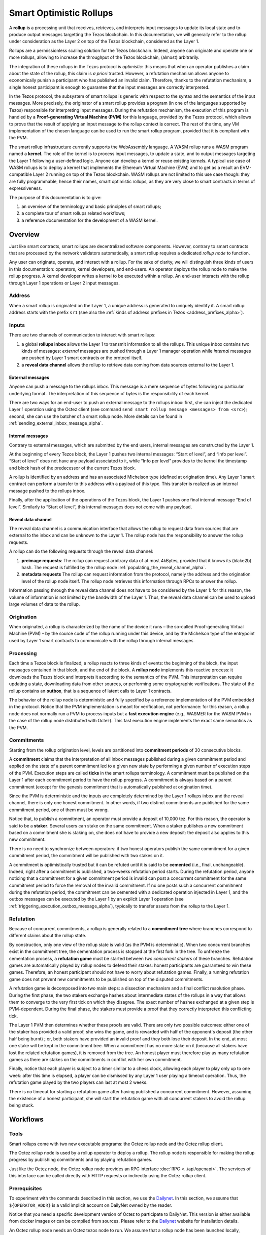 Smart Optimistic Rollups
========================

A **rollup** is a processing unit that receives, retrieves, and
interprets input messages to update its local state and to produce
output messages targetting the Tezos blockchain. In this
documentation, we will generally refer to the rollup under
consideration as the Layer 2 on top of the Tezos blockchain,
considered as the Layer 1.

Rollups are a permissionless scaling solution for the Tezos
blockchain.  Indeed, anyone can originate and operate one or more
rollups, allowing to increase the throughput of the Tezos blockchain,
(almost) arbitrarily.

The integration of these rollups in the Tezos protocol is
*optimistic*: this means that when an operator publishes a claim about
the state of the rollup, this claim is *a priori* trusted. However, a
refutation mechanism allows anyone to economically punish a
participant who has published an invalid claim. Therefore, thanks to
the refutation mechanism, a single honest participant is enough to
guarantee that the input messages are correctly interpreted.

In the Tezos protocol, the subsystem of smart rollups is generic with
respect to the syntax and the semantics of the input messages. More
precisely, the originator of a smart rollup provides a program (in one
of the languages supported by Tezos) responsible for interpreting
input messages. During the refutation mechanism, the execution of this
program is handled by a **Proof-generating Virtual Machine (PVM)** for
this language, provided by the Tezos protocol, which allows to prove
that the result of applying an input message to the rollup context is
correct. The rest of the time, any VM implementation of the chosen
language can be used to run the smart rollup program, provided that it
is compliant with the PVM.

The smart rollup infrastructure currently supports the WebAssembly
language. A WASM rollup runs a WASM program named a **kernel**. The
role of the kernel is to process input messages, to update a state,
and to output messages targeting the Layer 1 following a user-defined
logic. Anyone can develop a kernel or reuse existing kernels. A
typical use case of WASM rollups is to deploy a kernel that implements
the Ethereum Virtual Machine (EVM) and to get as a result an
EVM-compatible Layer 2 running on top of the Tezos blockchain. WASM
rollups are not limited to this use case though: they are fully
programmable, hence their names, smart optimistic rollups, as they are
very close to smart contracts in terms of expressiveness.

The purpose of this documentation is to give:

#. an overview of the terminology and basic principles of smart rollups;
#. a complete tour of smart rollups related workflows;
#. a reference documentation for the development of a WASM kernel.

Overview
--------

Just like smart contracts, smart rollups are decentralized software
components. However, contrary to smart contracts that are processed
by the network validators automatically, a smart rollup requires
a dedicated *rollup node* to function.

Any user can originate, operate, and interact with a rollup. For the
sake of clarity, we will distinguish three kinds of users in this
documentation: operators, kernel developers, and end-users. An
operator deploys the rollup node to make the rollup progress. A kernel
developer writes a kernel to be executed within a rollup. An end-user
interacts with the rollup through Layer 1 operations or Layer 2 input
messages.

Address
^^^^^^^

When a smart rollup is originated on the Layer 1, a unique address is
generated to uniquely identify it. A smart rollup address starts with
the prefix ``sr1``
(see also the :ref:`kinds of address prefixes in Tezos <address_prefixes_alpha>`).

Inputs
^^^^^^

There are two channels of communication to interact with smart rollups:

#. a global **rollups inbox** allows the Layer 1 to transmit
   information to all the rollups. This unique inbox contains two
   kinds of messages: *external* messages are pushed through a Layer 1
   manager operation while *internal* messages are pushed by Layer 1
   smart contracts or the protocol itself.

#. a **reveal data channel** allows the rollup to retrieve data
   coming from data sources external to the Layer 1.


External messages
"""""""""""""""""

Anyone can push a message to the rollups inbox. This message is a mere
sequence of bytes following no particular underlying format. The
interpretation of this sequence of bytes is the responsibility of each
kernel.

There are two ways for an end-user to push an external message to the
rollups inbox: first, she can inject the dedicated Layer 1 operation
using the Octez client (see command ``send smart rollup message
<messages> from <src>``); second, she can use the batcher
of a smart rollup node. More details can be found in :ref:`sending_external_inbox_message_alpha`.

Internal messages
"""""""""""""""""

Contrary to external messages, which are submitted by the end users,
internal messages are constructed by the Layer 1.

At the beginning of every Tezos block, the Layer 1 pushes two internal
messages: “Start of level”, and “Info per level”. “Start of level”
does not have any payload associated to it, while “Info per level”
provides to the kernel the timestamp and block hash of the predecessor
of the current Tezos block.

A rollup is identified by an address and has an associated Michelson
type (defined at origination time). Any Layer 1 smart contract can
perform a transfer to this address with a payload of this type. This
transfer is realized as an internal message pushed to the rollups
inbox.

Finally, after the application of the operations of the Tezos block,
the Layer 1 pushes one final internal message “End of
level”. Similarly to “Start of level“, this internal messages does not
come with any payload.


Reveal data channel
"""""""""""""""""""

The reveal data channel is a communication interface that allows the
rollup to request data from sources that are external to the inbox and
can be unknown to the Layer 1. The rollup node has the responsibility
to answer the rollup requests.

A rollup can do the following requests through the reveal data channel:

#. **preimage requests**: The rollup can request arbitrary data of at
   most 4kBytes, provided that it knows its (blake2b) hash. The
   request is fulfilled by the rollup node
   :ref:`populating_the_reveal_channel_alpha`.

#. **metadata requests** The rollup can request information from the
   protocol, namely the address and the origination level of the
   rollup node itself. The rollup node retrieves this information
   through RPCs to answer the rollup.

Information passing through the reveal data channel does not have to
be considered by the Layer 1: for this reason, the volume of
information is not limited by the bandwidth of the Layer 1. Thus, the
reveal data channel can be used to upload large volumes of data to the
rollup.

Origination
^^^^^^^^^^^
When originated, a rollup is characterized by the name of the device
it runs – the so-called Proof-generating Virtual Machine (PVM) – by
the source code of the rollup running under this device, and by the
Michelson type of the entrypoint used by Layer 1 smart contracts to
communicate with the rollup through internal messages.

Processing
^^^^^^^^^^
Each time a Tezos block is finalized, a rollup reacts to three kinds
of events: the beginning of the block, the input messages contained in
that block, and the end of the block. A **rollup node** implements this
reactive process: it downloads the Tezos block and interprets it
according to the semantics of the PVM. This interpretation can require
updating a state, downloading data from other sources, or performing
some cryptographic verifications. The state of the rollup contains
an **outbox**, that is a sequence of latent calls to Layer 1 contracts.

The behavior of the rollup node is deterministic and fully specified
by a reference implementation of the PVM embedded in the
protocol. Notice that the PVM implementation is meant for
verification, not performance: for this reason, a rollup node does not
normally run a PVM to process inputs but a **fast execution engine**
(e.g., WASMER for the WASM PVM in the case of the rollup node
distributed with Octez). This fast execution engine implements the
exact same semantics as the PVM.

Commitments
^^^^^^^^^^^

Starting from the rollup origination level, levels are partitioned
into **commitment periods** of 30 consecutive blocks.

A **commitment** claims that the interpretation of all inbox messages
published during a given commitment period and applied on the state of
a parent commitment led to a given new state by performing a given
number of execution steps of the PVM. Execution steps are called
**ticks** in the smart rollups terminology. A commitment must be
published on the Layer 1 after each commitment period to have the rollup
progress. A commitment is always based on a parent commitment (except
for the genesis commitment that is automatically published at
origination time).

Since the PVM is deterministic and the inputs are completely
determined by the Layer 1 rollups inbox and the reveal channel, there
is only one honest commitment. In other words, if two distinct
commitments are published for the same commitment period, one of them
must be wrong.

Notice that, to publish a commitment, an operator must provide a
deposit of 10,000 tez. For this reason, the operator is said to be a
**staker**. Several users can stake on the same commitment. When a
staker publishes a new commitment based on a commitment she is staking
on, she does not have to provide a new deposit: the deposit also
applies to this new commitment.

There is no need to synchronize between operators: if two honest
operators publish the same commitment for a given commitment period,
the commitment will be published with two stakes on it.

A commitment is optimistically trusted but it can be refuted until it
is said to be **cemented** (i.e., final, unchangeable). Indeed, right
after a commitment is published, a two-weeks refutation period
starts. During the refutation period, anyone noticing that a
commitment for a given commitment period is invalid can post a
concurrent commitment for the same commitment period to force the
removal of the invalid commitment. If no one posts such a concurrent
commitment during the refutation period, the commitment can be
cemented with a dedicated operation injected in Layer 1, and the
outbox messages can be executed by the Layer 1 by an explicit Layer 1
operation (see :ref:`triggering_execution_outbox_message_alpha`), typically
to transfer assets from the rollup to the Layer 1.

Refutation
^^^^^^^^^^

Because of concurrent commitments, a rollup is generally related to a
**commitment tree** where branches correspond to different claims
about the rollup state.

By construction, only one view of the rollup state is valid (as the
PVM is deterministic). When two concurrent branches exist in the
commitment tree, the cementation process is stopped at the first fork
in the tree. To unfreeze the cementation process, a **refutation
game** must be started between *two concurrent stakers* of these
branches. Refutation games are automatically played by rollup nodes to
defend their stakes: honest participants are guaranteed to win these
games. Therefore, an honest participant should not have to worry about
refutation games. Finally, a running refutation game does not prevent
new commitments to be published on top of the disputed commitments.

A refutation game is decomposed into two main steps: a dissection
mechanism and a final conflict resolution phase. During the first
phase, the two stakers exchange hashes about intermediate states of
the rollups in a way that allows them to converge to the very first
tick on which they disagree. The exact number of hashes exchanged at a
given step is PVM-dependent. During the final phase, the stakers must
provide a proof that they correctly interpreted this conflicting tick.

The Layer 1 PVM then determines whether these proofs are valid. There
are only two possible outcomes: either one of the staker has provided
a valid proof, she wins the game, and is rewarded with half of the
opponent's deposit (the other half being burnt) ; or, both stakers have
provided an invalid proof and they both lose their deposit. In the
end, at most one stake will be kept in the commitment tree. When a
commitment has no more stake on it (because all stakers have lost the
related refutation games), it is removed from the tree. An honest
player must therefore play as many refutation games as there are
stakes on the commitments in conflict with her own commitment.

Finally, notice that each player is subject to a timer similar to a
chess clock, allowing each player to play only up to one week: after
this time is elapsed, a player can be dismissed by any Layer 1 user
playing a timeout operation. Thus, the refutation game played by the
two players can last at most 2 weeks.

There is no timeout for starting a refutation game after having
published a concurrent commitment. However, assuming the existence of
a honest participant, she will start the refutation game with all
concurrent stakers to avoid the rollup being stuck.

Workflows
---------

Tools
^^^^^

Smart rollups come with two new executable programs: the Octez
rollup node and the Octez rollup client.

The Octez rollup node is used by a rollup operator to deploy a
rollup. The rollup node is responsible for making the rollup progress
by publishing commitments and by playing refutation games.

Just like the Octez node, the Octez rollup node provides an RPC
interface :doc:`RPC <../api/openapi>`. The services of this interface
can be called directly with HTTP requests or indirectly using the
Octez rollup client.

Prerequisites
^^^^^^^^^^^^^

To experiment with the commands described in this section, we use
the `Dailynet <https://teztnets.xyz/dailynet-about>`_.
In this section, we assume that ``${OPERATOR_ADDR}`` is a valid
implicit account on DailyNet owned by the reader.

Notice that you need a specific development version of Octez to
participate to DailyNet. This version is either available from
docker images or can be compiled from sources. Please refer to the
`Dailynet <https://teztnets.xyz/dailynet-about>`_ website
for installation details.

An Octez rollup node needs an Octez tezos node to run. We assume that
a rollup node has been launched locally, typically by issuing:

.. code:: sh

   octez-node config init --data-dir "${ONODE_DIR}" --network "${NETWORK}"
   octez-node run --data-dir "${ONODE_DIR}" --network "${NETWORK}" --rpc-addr 127.0.0.1

in a terminal where ``${NETWORK}`` is of the
form ``https://teztnets.xyz/dailynet-YYYY-MM-DD``
and ``${ONODE_DIR}`` is a path for the Octez node store.

The commands will only work when ``proto_alpha`` is activated.
This can be checked by:

.. code:: sh

   octez-client rpc get /chains/main/blocks/head/protocols

that must return:

::

   { "protocol": "ProtoALphaALphaALphaALphaALphaALphaALphaALphaDdp3zK",
     "next_protocol": "ProtoALphaALphaALphaALphaALphaALphaALphaALphaDdp3zK" }

Finally, you need to check that your balance is greater than 10,000
tez to make sure that staking is possible. In case your balance is not
sufficient, you can get test tokens from :ref:`a faucet <faucet>`.


.. code:: sh

   octez-client get balance for "${OPERATOR_ADDR}"

Origination
^^^^^^^^^^^

Anyone can originate a smart rollup with the following invocation of
the Octez client:

.. code:: sh

    octez-client originate smart rollup from "${OPERATOR_ADDR}" \
      of kind wasm_2_0_0 \
      of type bytes \
      with kernel "${KERNEL}" \
      --burn-cap 999

where ``${KERNEL}`` is a hex representation of a WebAssembly
bytecode serving as an initial program to boot on. From a
WASM bytecode file named ``kernel.wasm``, such representation
can be obtained through

.. code:: sh

     xxd -ps -c 0 <kernel.wasm> | tr -d '\n'

To experiment, we propose that you use the value ``${KERNEL}``
defined in the :download:`given file <sr_boot_kernel.sh>`.

.. code:: sh

     source sr_boot_kernel.sh # defines shell variable KERNEL

If everything went well, the origination command results in:

::

   This sequence of operations was run:
     Manager signed operations:
       From: tz1fp5ncDmqYwYC568fREYz9iwQTgGQuKZqX
       Fee to the baker: ꜩ0.000357
       Expected counter: 36
       Gas limit: 1000
       Storage limit: 0 bytes
       Balance updates:
         tz1fp5ncDmqYwYC568fREYz9iwQTgGQuKZqX ... -ꜩ0.000357
         payload fees(the block proposer) ....... +ꜩ0.000357
       Revelation of manager public key:
         Contract: tz1fp5ncDmqYwYC568fREYz9iwQTgGQuKZqX
         Key: edpkukxtw4fHmffj4wtZohVKwNwUZvYm6HMog5QMe9EyYK3QwRwBjp
         This revelation was successfully applied
         Consumed gas: 1000
     Manager signed operations:
       From: tz1fp5ncDmqYwYC568fREYz9iwQTgGQuKZqX
       Fee to the baker: ꜩ0.000956
       Expected counter: 37
       Gas limit: 2849
       Storage limit: 6572 bytes
       Balance updates:
         tz1fp5ncDmqYwYC568fREYz9iwQTgGQuKZqX ... -ꜩ0.000956
         payload fees(the block proposer) ....... +ꜩ0.000956
       Smart rollup origination:
         Kind: wasm_2_0_0
         Parameter type: bytes
         Kernel Blake2B hash: '24df9e3c520dd9a9c49b447766e8a604d31138c1aacb4a67532499c6a8b348cc'
         This smart rollup origination was successfully applied
         Consumed gas: 2748.269
         Storage size: 6552 bytes
         Address: sr1RYurGZtN8KNSpkMcCt9CgWeUaNkzsAfXf
         Genesis commitment hash: src13wCGc2nMVfN7rD1rgeG3g1q7oXYX2m5MJY5ZRooVhLt7JwKXwX
         Balance updates:
           tz1fp5ncDmqYwYC568fREYz9iwQTgGQuKZqX ... -ꜩ1.638
           storage fees ........................... +ꜩ1.638


The address ``sr1RYurGZtN8KNSpkMcCt9CgWeUaNkzsAfXf`` is the smart rollup address.
Let's write it ``${SOR_ADDR}`` from now on.

Deploying a rollup node
^^^^^^^^^^^^^^^^^^^^^^^

Now that the rollup is originated, anyone can make it progress by deploying a
rollup node.

First, we need to decide on a directory where the rollup node stores
its data. Let us assign ``${ROLLUP_NODE_DIR}`` with this path. The
rollup node is configured with the following command:

.. code:: sh

   octez-smart-rollup-node-alpha --base-dir "${OCLIENT_DIR}" \
                    init operator config for "${SOR_ADDR}" \
                    with operators "${OPERATOR_ADDR}" \
                    --data-dir "${ROLLUP_NODE_DIR}"

This creates a configuration file:

::

   Smart rollup node configuration written in ${ROLLUP_NODE_DIR}/config.json

Here is the content of the file:

::

  {
    "data-dir": "${ROLLUP_NODE_DIR}",
    "smart-rollup-address": "${SOR_ADDR}",
    "smart-rollup-node-operator": {
      "publish": "${OPERATOR_ADDR}",
      "add_messages": "${OPERATOR_ADDR}",
      "cement": "${OPERATOR_ADDR}",
      "refute": "${OPERATOR_ADDR}"
    },
    "fee-parameters": {},
    "mode": "operator"
  }

Notice that distinct Layer 1 adresses could be used for the Layer 1
operations issued by the rollup node simply by editing the
configuration file to set different addresses for ``publish``,
``add_messages``, ``cement``, and ``refute``.

In addition, a rollup node can run under different modes:

#. ``operator`` activates a full-fledged rollup node. This means that
   the rollup node will do everything needed to make the rollup
   progress. This includes following the Layer 1 chain, reconstructing
   inboxes, updating the states, publishing and cementing commitments
   regularly, and playing the refutation games. In this mode, the
   rollup node will accept transactions in its queue and batch them on
   the Layer 1.  It does not include the message batching service,
   either.

#. ``batcher`` means that the rollup node will accept transactions in
   its queue and batch them on the Layer 1. In this mode, the rollup
   node follows the Layer 1 chain, but it does not update its state
   and does not reconstruct inboxes. Consequently, it does not publish
   commitments nor play refutation games.


#. ``observer`` means that the rollup node follows the Layer 1 chain
   to reconstruct inboxes, to update its state. However, it will
   neither publish commitments, nor play a refutation game.
   It does not include the message batching service, either.


#. ``maintenance`` is the same as the operator mode except that it does not
   include the message batching service.

The following table summarizes the operation modes, focusing on the L1
operations which are injected by the rollup node in each mode.

+-------------+--------------+----------+--------+--------+
|             | Add messages | Publish  | Cement | Refute |
+=============+==============+==========+========+========+
| Operator    | Yes          | Yes      | Yes    | Yes    |
+-------------+--------------+----------+--------+--------+
| Batcher     | Yes          | No       | No     | No     |
+-------------+--------------+----------+--------+--------+
| Observer    | No           | No       | No     | No     |
+-------------+--------------+----------+--------+--------+
| Maintenance | No           | Yes      | Yes    | Yes    |
+-------------+--------------+----------+--------+--------+

Second, the configured rollup node can be run:

.. code:: sh

   octez-smart-rollup-node-alpha" -d "${OCLIENT_DIR}" run --data-dir ${ROLLUP_NODE_DIR}

The log should show that the rollup node follows the Layer 1 chain and
processes the inbox of each level.

.. _sending_external_inbox_message_alpha:

Sending an external inbox message
^^^^^^^^^^^^^^^^^^^^^^^^^^^^^^^^^

The Octez client can be used to send an external message into the
rollup inbox. Assuming that ``${EMESSAGE}`` is the hexadecimal
representation of the message payload, one can do:

.. code:: sh

    octez-client" -d "${OCLIENT_DIR}" -p ProtoALphaAL \
     send sc rollup message "hex:[ \"${EMESSAGE}\" ]" \
     from "${OPERATOR_ADDR}"

to inject such an external message.
So let us focus now on producing a viable contents for ``${EMESSAGE}``.

The kernel used previously in our running example is a simple "echo"
kernel that copies its input as a new message of its outbox.
Therefore, the input must be a valid binary encoding of an outbox
message to make this work. Specifically, assuming that we have
originated a Layer 1 smart contract as follows:

.. code:: sh

   octez-client -d "${OCLIENT_DIR}" -p ProtoALphaAL \
     originate contract go transferring 1 from "${OPERATOR_ADDR}" \
     running 'parameter string; storage string; code {CAR; NIL operation; PAIR};' \
     --init '""' --burn-cap 0.4

and that this contract is identified by a address ``${CONTRACT}``, then one
can encode an outbox transaction using the Octez rollup client as follows:

.. code:: sh

    MESSAGE='[ { \
      "destination" : "${CONTRACT}", \
      "parameters" : "\"Hello world\"", \
      "entrypoint" : "default" } ]'


    EMESSAGE=$(octez-smart-rollup-client-alpha encode outbox message "${MESSAGE}")


.. _triggering_execution_outbox_message_alpha:

Triggering the execution of an outbox message
^^^^^^^^^^^^^^^^^^^^^^^^^^^^^^^^^^^^^^^^^^^^^

Once an outbox message has been pushed to the outbox by the kernel at
some level ``${L}``, the user needs to wait for the commitment that
includes this level to be cemented. On Dailynet, the cementation
process of a non disputed commitment is 40 blocks long while on
Mainnet, it is 2 weeks long.

When the commitment is cemented, one can observe that the outbox is
populated as follows:

.. code:: sh

   octez-smart-rollup-client-alpha rpc get \
     /global/block/cemented/outbox/${L}/messages

Here is the output for this command:

.. code::

   [ { "outbox_level": ${L}, "message_index": "0",
    "message":
      { "transactions":
          [ { "parameters": { "string": "Hello world" },
              "destination": "${CONTRACT}",
              "entrypoint": "default" } ] } } ]


At this point, the actual execution of a given outbox message can be
triggered. This requires to precompute a proof that this outbox message
is indeed in the outbox. In the case of our running example, this
proof is retrieved as follows:

.. code:: sh

   PROOF=$(octez-smart-rollup-client-alpha get proof for message 0 \
     of outbox at level "${L}" \
     transferring "${MESSAGE}")

Finally, the execution of the outbox message is done as follows:

.. code:: sh

   "${TEZOS_PATH}/octez-client" -d "${OCLIENT_DIR}" -p ProtoALphaAL \
           execute outbox message of smart rollup "${SOR_ADDR}" \
           from "${OPERATOR_ADDR}" for commitment hash "${LCC}" \
           and output proof "${PROOF}"

where ``${LCC}`` is the hash of the latest cemented commitment.
Notice that anyone can trigger the execution of an outbox message
(not only an operator as in this example).

One can check in the receipt that the contract has indeed been called
with the parameter ``"Hello world"`` through an internal
operation. More complex parameters, typically containing assets
represented as tickets, can be used as long as they match the type of
the entrypoint of the destination smart contract.

.. _sending_internal_inbox_message_alpha:

Sending an internal inbox message
^^^^^^^^^^^^^^^^^^^^^^^^^^^^^^^^^

A smart contract can push an internal message in the rollup inbox
using the Michelson ``TRANSFER_TOKENS`` instruction targetting a
specific rollup address. The parameter of this transfer must be a
value of the Michelson type declared at the origination of this
rollup.

Remember that our running example rollup has been originated with:

.. code:: sh

    octez-client originate smart rollup from "${OPERATOR_ADDR}" \
      of kind wasm_2_0_0 \
      of type bytes \
      booting with "${KERNEL}" \
      -burn-cap 999

The fragment ``of type bytes`` of this command declares that the
rollup is expecting values of type `bytes`. (Notice any Michelson type
could have been used instead. To transfer tickets to a rollup, this
type must mention tickets.)

Here is an example of a Michelson script that sends an internal
message to the rollup of our running example. The payload of the
internal message is the value passed as parameter of type `bytes`
to the rollup.

::

      {
        parameter (bytes %%default);
        storage (unit);

        code
          {
            CAR;
            PUSH address "${SOR_ADDR}";
            CONTRACT bytes;
            IF_NONE { PUSH string "Invalid address"; FAILWITH; }
                    {
                      PUSH mutez 0;
                      DIG 2;
                      TRANSFER_TOKENS;
                      NIL operation;
                      SWAP;
                      CONS;
                      PUSH unit Unit;
                      SWAP;
                      PAIR;
                    }
          }

.. _populating_the_reveal_channel_alpha:

Populating the reveal channel
^^^^^^^^^^^^^^^^^^^^^^^^^^^^^

It is the responsibility of rollup node operators to get the data
passed through the reveal data channel when the rollup requested it.

To answer a request for a page of hash ``H``, the rollup node tries to
read the content of a file ``H`` named
``${ROLLUP_NODE_DIR}/wasm_2_0_0``.

Notice that a page cannot exceed 4KB. Hence, larger pieces of data
must be represented with multiple pages that reference each other
through hashes. It is up to the kernel to decide how to implement
this. For instance, one can classify pages into two categories: index
pages that are hashes for other pages and leaf pages that contain
actual payloads.

.. _configure_fast_exec_alpha:

Configure WebAssembly fast execution
^^^^^^^^^^^^^^^^^^^^^^^^^^^^^^^^^^^^

When the rollup node advances its internal rollup state under normal
operation, it does so in a mode called "Fast Execution".

This mode uses Wasmer when running WebAssembly code at the moment
which allows you to configure the compiler it will use to deal with
the WebAssembly code. It can be done using the
``OCTEZ_WASMER_COMPILER`` environment variable which will be picked
up by the smart rollup node.

The choice of compiler primarily affects the performance of the
WebAssembly execution. Some compilers offer additional security
guarantees which might be attractive to you.

There are these options:

.. list-table:: Wasmer compiler options
   :widths: 25 25 50
   :header-rows: 1

   * - Compiler
     - ``OCTEZ_WASMER_COMPILER`` value
     - Description
   * - Singlepass
     - ``singlepass``
     - `When to use Singlepass <https://github.com/wasmerio/wasmer/tree/master/lib/compiler-singlepass#when-to-use-singlepass>`_
   * - Cranelift
     - ``cranelift``
     - `When to use Cranelift <https://github.com/wasmerio/wasmer/tree/master/lib/compiler-cranelift#when-to-use-cranelift>`_

Developing WASM Kernels
-----------------------

A rollup is primarily characterized by the semantics it gives to the
input messages it processes. This semantics is provided at origination
time as a WASM program (in the case of the ``wasm_2_0_0`` kind) called
a *kernel*. More concretely, the kernel is a WASM module encoded in the
binary format defined by the WASM standard.

Except for necessary restrictions to ensure determinism (a key requirement for any web3 technology), we support the full WASM language.
More precisely, determinism is ensured by the following restrictions:

#. Instructions and types related to floating-point arithmetic are not
   supported. This is because IEEE floats are not deterministic, as
   the standard includes undefined behaviors operations.
#. The length of the call stack of the WASM kernel is restricted to 300.

Modulo the limitations above, a valid kernel is a WASM module that satisfies the following
constraints:

#. It exports a function ``kernel_run`` that takes no argument and
   returns nothing.
#. It declares and exports exactly one memory.
#. It only imports the host functions, exported by the (virtual)
   module ``smart_rollup_core``.

For instance, the mandatory example of a ``hello, world!`` kernel is
the following WASM program in text format.

.. code::

    (module
      (import "smart_rollup_core" "write_debug"
         (func $write_debug (param i32 i32) (result i32)))
      (memory 1)
      (export "mem" (memory 0))
      (data (i32.const 100) "hello, world!")
      (func (export "kernel_run")
        (local $hello_address i32)
        (local $hello_length i32)
        (local.set $hello_address (i32.const 100))
        (local.set $hello_length (i32.const 13))
        (drop (call $write_debug (local.get $hello_address)
                                 (local.get $hello_length)))))

This program can be compiled to the WASM binary format with
general-purpose tool like
`WABT <https://github.com/WebAssembly/wabt>`_.

::

   wat2wasm hello.wat -o hello.wasm

The contents of the resulting ``hello.wasm`` file is a valid WASM
kernel, though its relevance as a decentralized application is
debatable.

One of the benefits of choosing WASM as the programming language for
smart rollups is that WASM has gradually become a ubiquitous
compilation target over the years. Its popularity has grown to the point where mainstream,
industrial languages like Go or Rust now natively compile to
WASM. Thus, ``cargo`` —the official Rust package manager— provides an
official target to compile Rust to ``.wasm`` binary files, which are
valid WASM kernels. This means that, for this particular example, one
can build a WASM kernel while enjoying the strengths and convenience
of the Rust language and the Rust ecosystem.

The rest of the section proceeds as follows.

#. First, we explain the execution environment of a WASM kernel: when
   it is parsed, executed, etc.
#. Then, we explain in more details the API at the disposal of WASM
   kernel developers.
#. Finally, we demonstrate how Rust in particular can be used to
   implement a WASM kernel.

Though Rust has become the primary language whose WASM backend has
been tested in the context of smart rollups, the WASM VM has not been
modified in anyway to favor this language. We fully expect that other
mainstream languages like Go for instance are also good candidate to
implement WASM kernels.

Execution Environment
^^^^^^^^^^^^^^^^^^^^^
In a nutshell, the life cycle of a smart rollup is a never-ending
loop of fetching inputs from the Layer 1, and executing the
``kernel_run`` function exposed by the WASM kernel.

State
"""""

The smart rollup carries two states:

#. A transient state, that is reset after each call to the
   ``kernel_run`` function and is akin to RAM.
#. A persistent state, that is preserved across ``kernel_run`` calls.
   The persistent state consists in an *inbox* that is regularly
   populated with the inputs coming from the Layer 1, the *outbox*
   which the kernel can populate with contract calls targeting smart
   contracts in the Layer 1, and a durable storage which is akin to a
   file system.

The durable storage is a persistent tree, whose contents is addressed
by path-like keys. A path in the storage may contain: a value (also
called file) consisting of a sequence of raw bytes, and/or any number
of subtrees (also called directories), that is, the paths in the
storage prefixed by the current path. Thus, unlike most file systems,
a path in the durable storage may be at the same time a file and a
directory (a set of sub-paths).

The WASM kernel can write and read the raw bytes stored under a given
path (the file), but can also interact (delete, copy, move, etc.) with
subtrees (directories).

The values and subtrees under the key ``/readonly`` are not writable
by a kernel, but can be used by the PVM to give information to the
kernel.

Control Flow
""""""""""""

When a new block is published on Tezos, the inbox exposed to the smart
rollup is populated with all the inputs published on Tezos in this
block. It is important to keep in mind that all the smart rollups
which are originated on Tezos share the same inbox. As a consequence,
a WASM kernel has to filter the inputs that are relevant for its
purpose from the ones it does not need to process.

Once the inbox has been populated with the inputs of the Tezos block,
the ``kernel_run`` function is called, from a clean “transient”
state. More precisely, the WASM kernel is re-initialized,
then ``kernel_run`` is called.

By default, the WASM kernel yields when ``kernel_run`` returns. In
this case, the WASM kernel execution is put on hold while the input of
the next inbox are being loaded. The inputs that were not consumed by
``kernel_run`` are dropped. ``kernel_run`` can prevent the WASM
kernel from yielding by writing arbitrary data under the path
``/kernel/env/reboot`` in its durable storage. In such a case (known
as reboot), ``kernel_run`` is called again, without dropping unread
inputs. The value at ``/kernel/env/reboot`` is removed between each call of ``kernel_run``,
and the ``kernel_run`` function can postpone yielding at most 1,000
reboots for each Tezos level.

A call to ``kernel_run`` cannot take an arbitrary amount of time to
complete, because diverging computations are not compatible with the
optimistic rollup infrastructure of Tezos.
To dodge the halting
problem, the reference interpreter of WASM (used during the refutation game)
enforces a bound on the number of ticks used in a call to
``kernel_run``. Once the maximum number of ticks is reached, the
execution of ``kernel_run`` is trapped (*i.e.*, interrupted with an
error).
In turn, the fast execution engine does not enforce this time limit. Hence,
it is the responsibility of the kernel developer to implement a ``kernel_run`` which does not exceed its tick budget.


The current bound is set to 11,000,000,000 ticks.
``octez-smart-rollup-wasm-debugger`` is probably the best tool available to
verify the ``kernel_run`` function does not take more ticks than authorized.

The direct consequence of this setup is that it might be necessary for
a WASM kernel to span a long computation across several calls to
``kernel_run``, and therefore to serialize any data it needs in the
durable storage to avoid loosing them.

Finally, the kernel can verify if the previous ``kernel_run``
invocation was trapped by verifying if some data are stored under the
path ``/kernel/env/stuck``.

Host Functions
^^^^^^^^^^^^^^

At its core, the WASM machine defined in the WASM standard is just a
very evolved arithmetic machine. It needs to be enriched with
so-called host functions in order to be used for greater purposes. The
host functions provide an API to the WASM program to interact with an
“outer world”.  In a browser for instance, this API typically allows the WASM
program to interact with the `DOM
<https://developer.mozilla.org/en-US/docs/Web/API/Document_Object_Model>`_
of the webpage.

As for smart rollups, the host functions exposed to a WASM kernel
allow it to interact with the components of persistent state:

``read_input``
  Loads the oldest input still present in the inbox of the smart
  rollup in the transient memory of the WASM kernel. This means that
  the input is lost at the next invocation of ``kernel_run`` if it is
  not written in the durable storage.

``write_output``
  Writes an in-memory buffer to the outbox of the smart rollup. If the
  content of the buffer follows the expected encoding, it can be
  interpreted in the Layer 1 as a smart contract call, once a
  commitment acknowledging the call to this host function is cemented.

``write_debug``
  Can be used by the WASM kernel to log
  events which can potentially be interpreted by an instrumented
  rollup node.

``store_has``
  Returns the kind of data (if any) stored in the durable storage under a given
  path: a directory, a file, neither or both.

``store_delete``
  Cuts the subtree under a given path out of the durable storage.

``store_copy``
  Copies the subtree under a given path to another key.

``store_move``
  Behaves as ``store_copy``, but also cuts the original subtree out of
  the tree.

``store_read``
  Loads at most 4,096 bytes from a file of the durable storage to a buffer
  in the memory of the WASM kernel.

``store_write``
  Writes at most 4,096 bytes from a buffer in the memory of the WASM
  kernel to a file of the durable storage, increasing its size if
  necessary. Note that files in the durable storage cannot exceed
  :math:`2^{31} - 1` bytes (i.e. 2GB - 1).

``store_value_size``
  Returns the size (in bytes) of a file under a given key in the
  durable storage.

``store_list_size``
  Returns the number of child objects (either directories or files)
  under a given key.

``store_get_nth_key``
  Loads in memory at a given location the durable storage key to
  access the nth child under a given key, and returns the number of
  bytes loaded in memory. Children include both subtrees and the
  value, if any. Note that the result is not stable w.r.t. key
  additions and removals. This function can be used by the WASM kernel
  to iterate over the contents under the input key. This function will
  return :math:`0` for the index of the value (if any) under the input
  key.

``reveal_preimage``
  Loads in memory the preimage of a hash. The size of the hash in
  bytes must be specified as an input to the function.

``reveal_metadata``
  Loads in memory the address of the smart rollup (20 bytes), and the
  Tezos level of its origination (4 bytes).

These host functions use a "C-like" API. In particular, most of them
return a signed 32bit integer, where negative values are reserved for
conveying errors, as shown in the next table.

======= =======================================================================================================
 Code    Description
------- -------------------------------------------------------------------------------------------------------
  -1     Input is too large to be a valid key of the durable storage
  -2     Input cannot be parsed as a valid key of the durable storage
  -3     There is no file under the requested key
  -4     The host functions tried to read or write an invalid section (determined by an offset and a length) of the value stored under a given key
  -5     Cannot write a value beyond the 2GB size limit
  -6     Invalid memory access (segmentation fault)
  -7     Tried to read from the inbox or write to the outbox more than 4,096 bytes
  -8     Unknown error due to an invalid access
  -9     Attempt to modify a readonly value
======= =======================================================================================================

Implementing a WASM Kernel in Rust
^^^^^^^^^^^^^^^^^^^^^^^^^^^^^^^^^^

Though WASM is a good fit for efficiently executing computation-intensive, arbitrary
programs, it is a low-level, stack-based, memory unsafe language.
Fortunately, it was designed to be a compilation target, not a
language whose program would be written directly by developers.

Rust has several advantages that makes it a good candidate to write
the kernel of a smart rollup. Not only does the Rust compiler treat
WASM as a first class citizen when it comes to compilation targets,
but its approach to memory safety eliminates large classes of bugs and
vulnerabilities that arbitrary WASM programs may suffer from.

Setting-up Rust
"""""""""""""""

`rustup <https://rustup.rs>`_ is the standard way to get Rust. Once
``rustup`` is installed, enabling WASM as a compilation target is as
simple as running the following command.

::

   rustup target add wasm32-unknown-unknown

Rust also proposes the ``wasm64-unknown-unknown`` compilation
target. This target is **not** compatible with Tezos smart rollups,
which only provides a 32bit address space.

.. note::

   This document is not a tutorial about Rust, and familiarity with
   the language and its ecosystem (*e.g.*, how Rust crates are
   structured in particular) is assumed.

The simplest kernel one can implement in Rust (the one that returns
directly after being called, without doing anything particular) is the
following Rust file (by convention named ``lib.rs`` in Rust).

.. code:: rust

   #[no_mangle]
   pub extern "C" fn kernel_run() {
   }

This code can be easily computed with ``cargo`` with the following
``Cargo.toml``.

::

   [package]
   name = 'noop'
   version = '0.1.0'
   edition = '2021'

   [lib]
   crate-type = ["cdylib"]

The key line to spot is the ``crate-type`` definition to
``cdylib``. As a side note, when writing a library that will
eventually be consumed by a Kernel WASM crate, this line must be
modified to

.. code:: toml

   crate-type = ["cdylib", "rlib"]

Compiling our “noop” kernel is done by calling ``cargo`` with the
correct argument.

::

   cargo build --target wasm32-unknown-unknown

It is also possible to use the ``--release`` CLI flag to tell
``cargo`` to optimize the kernel.

To make the use of the ``target`` optional, it is possible to create
a ``.cargo/config.toml`` file, containing the following line.

::

   [build]
   target = "wasm32-unknown-unknown"

   [rust]
   lld = true%

The resulting project looks as follows.

::

   .
   ├── .cargo
   │   └── config.toml
   ├── Cargo.toml
   └── src
       └── lib.rs

and the kernel can be found in the ``target/`` directory, *e.g.*,
``./target/wasm32-unknown-unknown/release/noop.wasm``.

By default, Rust binaries (including WASM binaries) contain a lot of
debugging information and possibly unused code that we do not want to
deploy in our rollup. For instance, our “noop” kernel weighs
1.7MBytes. We can use `wasm-strip
<https://github.com/WebAssembly/wabt>`__ to reduce the size of the
kernel (down to 115 bytes in our case).

Host Functions in Rust
""""""""""""""""""""""

The host functions exported by the WASM runtime to Rust programs
are exposed by the following API. The ``link`` pragma is used to specify the
module that exports them (in our case, ``smart_rollup_core``).

.. code:: rust

   #[link(wasm_import_module = "smart_rollup_core")]
   extern "C" {
       /// Returns the number of bytes written to `dst`, or an error code.
       pub fn read_input(
           level: *mut i32,
           id: *mut i32,
           dst: *mut u8,
           max_bytes: usize,
       ) -> i32;

       /// Returns 0 in case of success, or an error code.
       pub fn write_output(src: *const u8, num_bytes: usize) -> i32;

       /// Does nothing. Does not check the correctness of its argument.
       pub fn write_debug(src: *const u8, num_bytes: usize);

       /// Returns
       /// - 0 the key is missing
       /// - 1 only a file is stored under the path
       /// - 2 only directories under the path
       /// - 3 both a file and directories
       pub fn store_has(path: *const u8, path_len: usize) -> i32;

       /// Returns 0 in case of success, or an error code
       pub fn store_delete(path: *const u8, path_len: usize) -> i32;

       /// Returns the number of children (file and directories) under a
       /// given key.
       pub fn store_list_size(path: *const u8, path_len: usize) -> i64;

       /// Returns the size of the key loaded in memory at `dst`, or an
       /// error code.
       pub fn store_get_nth_key(
           path: *const u8,
           path_len: usize,
           index: i64,
           dst: *mut u8,
           max_size: usize,
       ) -> i32;

       /// Returns 0 in case of success, or an error code.
       pub fn store_copy(
           src_path: *const u8,
           scr_path_len: usize,
           dst_path: *const u8,
           dst_path_len: usize,
       ) -> i32;

       /// Returns 0 in case of success, or an error code.
       pub fn store_move(
           src_path: *const u8,
           scr_path_len: usize,
           dst_path: *const u8,
           dst_path_len: usize,
       ) -> i32;

       /// Returns the number of bytes written to the durable storage
       /// (should be equal to `num_bytes`, or an error code.
       pub fn store_read(
           path: *const u8,
           path_len: usize,
           offset: usize,
           dst: *mut u8,
           num_bytes: usize,
       ) -> i32;

       /// Returns 0 in case of success, or an error code.
       pub fn store_write(
           path: *const u8,
           path_len: usize,
           offset: usize,
           src: *const u8,
           num_bytes: usize,
       ) -> i32;

       /// Returns the number of bytes written at `dst`, or an error
       /// code.
       pub fn reveal_metadata(
           dst: *mut u8,
           max_bytes: usize,
       ) -> i32;

       /// Returns the number of bytes written at `dst`, or an error
       /// code.
       pub fn reveal_preimage(
           hash_addr: *const u8,
           hash_size: u8,
           dst: *mut u8,
           max_bytes: usize,
       ) -> i32;
   }

These functions are marked as ``unsafe`` for Rust. It is possible to
provide a safe API on top of them. For instance, the ``read_input`` host
function can be used to declare a safe function which allocates a
fresh Rust Vector to receive the input.

.. code:: rust

   // Assuming the host functions are defined in a module `host`.

   pub const MAX_MESSAGE_SIZE: u32 = 4096u32;

   pub struct Input {
       pub level: u32,
       pub id: u32,
       pub payload: Vec<u8>,
   }

   pub fn next_input() -> Option<Input> {
       let mut payload = Vec::with_capacity(MAX_MESSAGE_SIZE as usize);

       // Placeholder values
       let mut level = 0i32;
       let mut id = 0i32;

       let size = unsafe {
            host::read_input(
               &mut level,
               &mut id,
               payload.as_mut_ptr(),
               MAX_MESSAGE_SIZE,
           )
       };

       if 0 < payload.len() {
           unsafe { payload.set_len(size as usize) };
           Some(Input {
               level: level as u32,
               id: id as u32,
               payload,
           })
       } else {
           None
       }
   }

Coupling ``Vec::with_capacity`` along with the ``set_len`` unsafe
function is a good approach to avoid initializing the 4,096 bytes of
memory every time you want to load data of arbitrary size into the
WASM memory.

Testing your Kernel
"""""""""""""""""""

.. warning::

   The ``octez-smart-rollup-wasm-debugger`` tool that is described in this
   section is still under active development. A preliminary version can be found
   in `the Octez repository <https://gitlab.com/tezos/tezos>`_.

   However, ``octez-smart-rollup-wasm-debugger`` is **not** currently
   considered a part of Octez, and is only provided for developers
   interested in testing Tezos smart rollup
   infrastructure before its release on mainnet.

   To get the ``octez-smart-rollup-wasm-debugger`` executable, the
   easiest way is to build Octez from source. See the `usual
   instructions
   <https://tezos.gitlab.io/introduction/howtoget.html#setting-up-the-development-environment-from-scratch>`_.

Testing a kernel without having to start a rollup node on a test network is very convenient. We provide a
*read-eval-print-loop* (REPL) as a means to evaluate the WASM PVM
without relying on any node and network:
``octez-smart-rollup-wasm-debugger``.

.. code:: sh

  octez-smart-rollup-wasm-debugger ${WASM_FILE} --inputs ${JSON_INPUTS} --rollup ${ROLLUP_ADDRESS}

``octez-smart-rollup-wasm-debugger`` can take either a `.wasm` file (the binary
representation of WebAssembly modules) or a `.wast` file (its textual
representation), and actually parses and typechecks the kernel before
giving it to the PVM. It can take a file containing inboxes and a
rollup address. The expected contents of the inboxes is a JSON value,
with the following schema:

.. code:: javascript

  [
    [ { "payload" : <Michelson data>,
        "sender" : <Contract hash of the originated contract for the rollup, optional>,
        "source" : <Implicit account sending the message, optional>
        "destination" : <Smart rollup address> }
      ..
      // or
      { "external" : <hexadecimal payload> }
      ..
    ]
  ]

The contents of the input file is a JSON array of array of inputs,
which encodes a sequence of inboxes, where an inbox is a set of
messages. These inboxes are read in the same order as they appear in
the JSON file. For example, here is a valid input file that defines
two inboxes: the first array encodes an inbox containing only an
external message, while the second array encodes an inbox containing
two messages:

.. code:: javascript

  [
    [
      {
        "external":
        "0000000023030b01d1a37c088a1221b636bb5fccb35e05181038ba7c000000000764656661756c74"
      }
    ],
    [
      {
        "payload" : "0",
        "sender" : "KT1ThEdxfUcWUwqsdergy3QnbCWGHSUHeHJq",
        "source" : "tz1RjtZUVeLhADFHDL8UwDZA6vjWWhojpu5w",
        "destination" : "sr1RYurGZtN8KNSpkMcCt9CgWeUaNkzsAfXf"
      },
      { "payload" : "Pair Unit False" }
    ]
  ]

Note that the `sender`, `source` and `destination` fields are optional
and will be given default values by the debugger. If no input file is
given, the inbox will be assumed empty.

``octez-smart-rollup-wasm-debugger`` is a debugger, as such it waits for user
inputs to continue its execution. Its initial state is exactly the same as right
after its origination. Its current state can be inspected with the command
``show status``:

.. code::

  > show status
  Status: Waiting for inputs
  Internal state: Snapshot

At start, internally the kernel is in snapshot mode. It means it is
not executing any WASM code, and initially it is waiting for inputs to
proceed. It needs some inputs to continue its execution. The command
``load inputs`` will load the first inbox from the file given with the
option `--input`, putting `Start_of_level` (and `End_of_level`) before
(resp. after) these inputs.

.. code::

  > load inputs
  Loaded 3 inputs at level 0

  > show status
  Status: Evaluating
  Internal state: Decode

At this point, the internal input buffer can be inspected with the
command ``show inbox``.

.. code::

  > show inbox
  Inbox has 3 messages:
  { raw_level: 0;
    counter: 0
    payload: Start_of_level }
  { raw_level: 0;
    counter: 1
    payload: 0000000023030b01d1a37c088a1221b636bb5fccb35e05181038ba7c000000000764656661756c74 }
  { raw_level: 0;
    counter: 2
    payload: End_of_level }

The first input of an inbox at the beginning of a level is
`Start_of_level`, and is represented by the message ``\000\001`` on
the kernel side. We can now start a `kernel_run` evaluation:

.. code::

  > step kernel_run
  Evaluation took 10000 ticks so far
  Status: Evaluating
  Internal state: Snapshot


The memory of the interpreter is flushed between two `kernel_run`
calls (at the `Snapshot` internal state), however the durable
storage can be used as a persistent memory. Let's assume this kernel
wrote data at key `/store/key`:

.. code::

  > show key /store/key
  `<hexadecimal value of the key>`

Since the representation of values is decided by the kernel, the debugger can only
return its raw value. It is possible however to inspect the memory by stopping
the PVM before its snapshot internal state, with ``step result``, and
inspect the memory at pointer `n` and length `l`, and finaly evaluate until the
next `kernel_run`:

.. code::

  > step result
  Evaluation took 2500 ticks so far
  Status: Evaluating
  Internal state: Eval (Result)

  > show memory at p for l bytes
  `<hexadecimal value>`

  > step kernel_run
  Evaluation took 7500 ticks so far
  Status: Evaluating
  Internal state: Snapshot

Once again, note that values from the memory are outputted as is,
since the representation is internal to WASM.

Finally, it is possible to evaluate the whole inbox with ``step inbox``:

.. code::

  > step inbox
  Evaluation took 30000 ticks
  Status: Waiting for inputs
  Internal state: Snapshot

It is also possible to show the outbox for any given level (``show outbox at level 0``)

.. code::

  > show outbox
  Outbox has N messages:
  { unparsed_parameters: ..;
    destination: ..;
    entrypoint: ..; }
  ..


Glossary
--------

#. **PVM**: A Proof-generating Virtual Machine is a reference
   implementation for a device on top of which a smart rollup can be
   executed. This reference implementation is part of the Tezos
   protocol and is the unique source of truth regarding the semantics
   of rollups. The PVM is able to produce proofs enforcing this truth.
   This ability is used during the final step of refutation games.

#. **Inbox**: A sequence of messages from the Layer 1 to smart rollups.
   The contents of the inbox is determined by the consensus of the
   Tezos protocol.

#. **Outbox**: A sequence of messages from a smart rollup to the Layer 1.
   Messages are smart contract calls, potentially containing tickets.
   These calls can be triggered only when the related commitment is
   cemented (hence, at least two weeks after the actual execution of
   the operation).

#. **Commitment period**: A period of 30 blocks during which all inbox
   messages must be processed by the rollup node state to compute a
   commitment. A commitment must be published for each commitment
   period.

#. **Refutation period**: At the end of each commitment period, a
   period of two weeks starts to allow any commitment related to
   this commitment period to be challenged.

#. **Staker**: An implicit account that has made a deposit on a
   commitment.

#. **Refutation game**: A process by which the Tezos protocol solves
   a conflict between two stakers.
